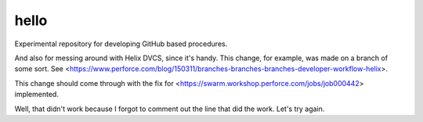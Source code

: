 hello
=====

Experimental repository for developing GitHub based procedures.

And also for messing around with Helix DVCS, since it's handy.
This change, for example, was made on a branch of some sort.
See <https://www.perforce.com/blog/150311/branches-branches-branches-developer-workflow-helix>.

This change should come through with the fix for
<https://swarm.workshop.perforce.com/jobs/job000442> implemented.

Well, that didn't work because I forgot to comment out the line that did the work.
Let's try again.
